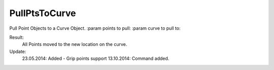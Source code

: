 .. index:: PullPtsToCurve (Command)

.. _pullptstocurve_cmd:

PullPtsToCurve
--------------
Pull Point Objects to a Curve Object.
:param points to pull:
:param curve to pull to:

Result:
    All Points moved to the new location on the curve.

Update:
    23.05.2014:
    Added - Grip points support
    13.10.2014:
    Command added.